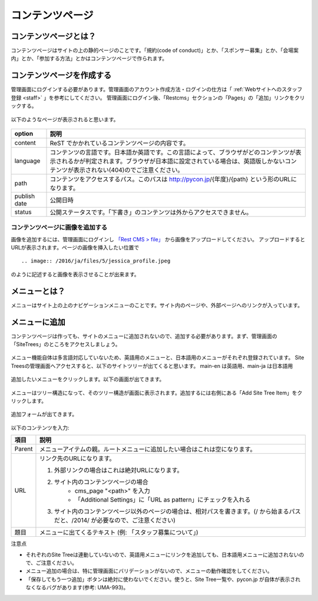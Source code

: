 ================
コンテンツページ
================

コンテンツページとは？
======================
コンテンツページはサイトの上の静的ページのことです。「規約(code of conduct)」とか、「スポンサー募集」とか、「会場案内」とか、「参加する方法」とかはコンテンツページで作られます。


コンテンツページを作成する
==========================
管理画面にログインする必要があります。管理画面のアカウント作成方法・ログインの仕方は「 :ref:`Webサイトへのスタッフ登録 <staff>` 」を参考にしてください。
管理画面にログイン後、「Restcms」セクションの「Pages」の「追加」リンクをクリックする。

.. figure:: images/contents_restcms.png
    :alt: 「追加」リンク

以下のようなページが表示されると思います。

.. figure:: images/contents_sitetree_add_details.png
     :alt: ページ追加フォーム



============ ===============
option       説明
============ ===============
content      ReST でかかれているコンテンツページの内容です。
language     コンテンツの言語です。日本語か英語です。この言語によって、ブラウザがどのコンテンツが表示されるかが判定されます。ブラウザが日本語に設定されている場合は、英語版しかないコンテンツが表示されない(404)のでご注意ください。 
path         コンテンツをアクセスするパス。このパスは http://pycon.jp/{年度}/{path} という形のURLになります。
publish date 公開日時
status       公開ステータスです。「下書き」のコンテンツは外からアクセスできません。
============ ===============


コンテンツページに画像を追加する
--------------------------------

画像を追加するには、管理画面にログインし `「Rest CMS > file」 <https://pycon.jp/2016/ja/admin/restcms/file/>`_ から画像をアップロードしてください。
アップロードするとURLが表示されます。ページの画像を挿入したい位置で

::

    .. image:: /2016/ja/files/5/jessica_profile.jpeg

のように記述すると画像を表示させることが出来ます。


メニューとは？
==============
メニューはサイト上の上のナビゲーションメニューのことです。サイト内のページや、外部ページへのリンクが入っています。


.. figure:: images/contents_menu.png
   :alt: コンテンツメニュー


メニューに追加
==============
コンテンツページは作っても、サイトのメニューに追加されないので、追加する必要があります。まず、管理画面の「SiteTrees」のところをアクセスしましょう。

.. figure:: images/contents_sitetree.png
   :alt: コンテンツメニュー

メニュー機能自体は多言語対応していないため、英語用のメニューと、日本語用のメニューがそれぞれ登録されています。 
Site Treesの管理画面へアクセスすると、以下のサイトツリーが出てくると思います。 main-en は英語用、main-ja は日本語用

.. figure:: images/contents_sitetree_lang.png
   :alt: サイトツリーの言語選択画面

追加したいメニューをクリックします。以下の画面が出てきます。

.. figure:: images/contents_site_tree_details.png
   :alt: メニューの構造

メニューはツリー構造になって、そのツリー構造が画面に表示されます。追加するには右側にある「Add Site Tree Item」をクリックします。

.. figure:: images/contents_sitetree_add_button.png
   :alt: メニューの構造

追加フォームが出てきます。

.. figure:: images/contents_sitetree_add_details.png
   :alt: メニューの追加

以下のコンテンツを入力:

+--------+------------------------------------------------------------------------------------------------------------------------------------+
| 項目   | 説明                                                                                                                               |
+========+====================================================================================================================================+
| Parent | メニューアイテムの親。ルートメニューに追加したい場合はこれは空になります。                                                         |
+--------+------------------------------------------------------------------------------------------------------------------------------------+
| URL    | リンク先のURLになります。                                                                                                          |
|        |                                                                                                                                    |
|        | 1. 外部リンクの場合はこれは絶対URLになります。                                                                                     |
|        | 2. サイト内のコンテンツページの場合                                                                                                |
|        |     * cms_page "<path>" を入力                                                                                                     |
|        |     * 「Additional Settings」に「URL as pattern」にチェックを入れる                                                                |
|        | 3. サイト内のコンテンツページ以外のページの場合は、相対パスを書きます。(/ から始まるパスだと、/2014/ が必要なので、ご注意ください) |
+--------+------------------------------------------------------------------------------------------------------------------------------------+
| 題目   | メニューに出てくるテキスト (例: 「スタッフ募集について」)                                                                          |
+--------+------------------------------------------------------------------------------------------------------------------------------------+


注意点

* それぞれのSite Treeは連動していないので、英語用メニューにリンクを追加しても、日本語用メニューに追加されないので、ご注意ください。
* メニュー追加の場合は、特に管理画面にバリデーションがないので、メニューの動作確認をしてください。
* 「保存してもう一つ追加」ボタンは絶対に使わないでください。使うと、Site Tree一覧や、pycon.jp が自体が表示されなくなるバグがあります(参考: UMA-993)。

